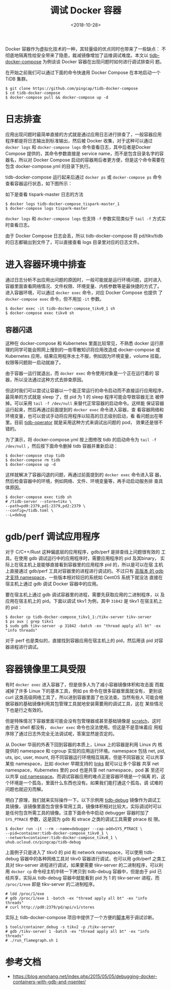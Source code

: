 #+TITLE: 调试 Docker 容器
#+DATE: <2018-10-28>
#+KEYWORDS: container debugging, container namespace, tidb

Docker 容器作为虚拟化技术的一种，其轻量级的优点同时也带来了一些缺点：
不彻底地隔离性给安全带来了隐患，裁减镜像增加了运维调试难度。本文以
[[https://github.com/pingcap/tidb-docker-compose][tidb-docker-compose]] 为例谈谈 Docker 容器在出现问题时如何进行调试排查问
题。

在开始之前我们可以通过下面的命令快速用 Docker Compose 在本地启动一个
TiDB 集群。

#+BEGIN_EXAMPLE
$ git clone https://github.com/pingcap/tidb-docker-compose
$ cd tidb-docker-compose
$ docker-compose pull && docker-compose up -d
#+END_EXAMPLE

* 日志排查

应用出现问题时最简单直接的方式就是通过应用日志进行排查了，一般容器应用
程序都是将日志输出到标准输出，然后被 Docker 收集，对于这种可以通过
~docker logs~ 和 ~docker-compose logs~ 命令查看日志，其中后者是Docker
Compose 提供的，其命令参数直接是 service name，而不是包含目录名字的容
器名，所以对 Docker Compose 启动的容器用后者更方便，但是这个命令需要在
包含 docker-compose.yml 的目录下执行。

tidb-docker-compose 运行起来后通过 ~docker ps~ 或 ~docker-compose ps~
命令查看容器运行状态，如下图所示：
#+ATTR_HTML: :width 700
[[../images/docker-ps.png]]

如下是查看 tispark-master 日志的方法
#+BEGIN_EXAMPLE
$ docker logs tidb-docker-compose_tispark-master_1
$ docker-compose logs tispark-master
#+END_EXAMPLE

~docker logs~ 和 ~docker-compose logs~ 也支持 ~-f~ 参数实现类似于
~tail -f~ 方式实时查看日志。

由于 Docker Compose 日志会丢，所以 tidb-docker-compose 将 pd/tikv/tidb
的日志都输出到文件了，可以直接查看 logs 目录里对应的日志文件。

* 进入容器环境中排查

通过日志分析不出应用出问题的原因时，一般可能就是运行环境问题，这时进入
容器里面查看网络情况、文件权限、环境变量、内核参数等是最快捷的方式了。
进入容器环境，可以通过 ~docker exec~ 命令，对应 Docker Compose 也提供
了 ~docker-compose exec~ 命令，但不用加 ~-it~ 参数。

#+BEGIN_EXAMPLE
$ docker exec -it tidb-docker-compose_tikv0_1 sh
$ docker-compose exec tikv0 sh
#+END_EXAMPLE

#+ATTR_HTML: :width 700
[[../images/docker-exec.png]]

** 容器闪退

这种在 docker-compose 和 Kubernetes 里面比较常见，不熟悉 docker 运行原
理的同学可能会照网上搜到的一些零散知识将应用改造成 docker-compose 或
Kubernetes 应用，结果应用程序水土不服，例如因为环境变量，volume 挂载，
权限等问题刚一启动就崩了。

由于容器一运行就退出，而 ~docker exec~ 命令使用对象是一个正在运行着的
容器，所以没法通过这种方式去排查原因。

但这时我们可以尝试让容器以一个能正常运行的命令启动而不直接运行应用程序，
最简单的方式就是 sleep 了，但 pid 为 1 的 sleep 程序可能会导致容器无法
被停掉。可以采用 ~tail -f /dev/null~ 来替代正常容器的启动命令。这样能
保证容器运行起来，然后再通过前面提到的 ~docker exec~ 命令进入容器，查
看容器网络和环境变量，也可以尝试手动将应用程序以较高的日志级别启动，看
看问题出在哪里。目前 [[https://github.com/pingcap/tidb-operator][tidb-operator]] 就是采用这种方式来调试出问题的 pod，
效果还是很不错的。

#+ATTR_HTML: :width 700
[[../images/tail-f-dev-null.png]]

为了演示，将 docker-compose.yml 按上图修改 tidb 的启动命令为 ~tail -f
/dev/null~ ，然后按下面命令删掉 tidb 容器并重新启动：

#+BEGIN_EXAMPLE
$ docker-compose stop tidb
$ docker-compose rm tidb
$ docker-compose up -d
#+END_EXAMPLE

这样就解决了容器闪退的问题，再通过前面提到的 ~docker exec~ 命令进入容
器，然后检查容器中的环境，例如网络、文件、环境变量等，再手动启动服务排
查具体原因。

#+BEGIN_EXAMPLE
$ docker-compose exec tidb sh
# /tidb-server --store=tikv \
--path=pd0:2379,pd1:2379,pd2:2379 \
--config=/tidb.toml \
--L=debug
#+END_EXAMPLE

#+ATTR_HTML: :width 700
[[../images/docker-exec-manual-start.png]]

* gdb/perf 调试应用程序

对于 C/C++/Rust 这种偏底层的应用程序，gdb/perf 是排查线上问题很有效的
工具。在使用 gdb 调试运行中的应用程序时，需要应用程序的 pid 及其binary，
实际上在宿主机上是能够直接看到容器里的应用程序 pid 的，所以是可以在宿
主机上直接通过 gdb/perf 工具对容器里的进程进行调试的。不过只有 [[https://sourceware.org/bugzilla/show_bug.cgi?id=18368][高版本
的 gdb 才支持 namespace]]，一些版本相对较旧的系统如 CentOS 系统下就没法
直接在宿主机上通过 gdb 调试 Docker 容器中的应用。

要在宿主机上通过 gdb 调试容器里的进程，需要先获取应用的二进制程序，以
及应用在宿主机上的 pid。下面以调试 tikv1 为例，其中 ~31842~ 是 tikv1
在宿主机上的 pid：

#+BEGIN_EXAMPLE
$ docker cp tidb-docker-compose_tikv1_1:/tikv-server tikv-server
$ ps aux | grep tikv1
$ sudo gdb tikv-server -p 31842 -batch -ex "thread apply all bt" -ex "info threads"
#+END_EXAMPLE

对于 perf 也是类似的，直接找到容器应用在宿主机上的 pid，然后用该 pid
对容器进程进行调试。

* 容器镜像里工具受限

有时 ~docker exec~ 进入容器了，但是很多人为了减小容器镜像体积和攻击面
而裁减掉了许多 Linux 下的基本工具，例如 ps 命令在很多容器里面就没有，
更别说 curl 这类高级网络工具了，所以进到容器里面了也没法查。当然有些人
可能会根据容器的基础镜像利用其包管理工具就地安装需要用的调试工具，这在
某些情况下也是行之有效的。

但是特殊情况下容器里面可能会没有包管理器或甚至基础镜像是 [[https://docs.docker.com/develop/develop-images/baseimages/#create-a-simple-parent-image-using-scratch][scratch]]，这时
由于连 shell 都没有， ~docker exec~ 命令也没法使用。但这是不是意味着应
用程序除了通过日志外完全无法调试呢，答案显然是否定的。

从 Docker 华丽的外表下回到容器的本质上，Linux 上的容器是利用 Linux 内
核提供的 namespace 和 cgroup 实现的应用运行环境。namespace 包括 net,
pid, uts, ipc, user, mount, 将不同容器运行环境相互隔离，但是不同容器又
可以共享某些 namespace，比如 docker 早期支持的 [[https://docs.docker.com/network/links/][links]] 就可以让多个容器
共享 net namespace，Kubernetes 里的 pod 也是共享 net namespace，pod 甚
至还可以共享 [[https://kubernetes.io/docs/tasks/configure-pod-container/share-process-namespace/][pid namespace]]。而调试容器应用的难点正是容器环境是一个隔离
的，这个环境是一个孤岛，里面什么东西也没有。如果我们能打通这个孤岛，调
试难的问题也就迎刃而解。

明白了原理，我们就来实际操作一下。以下示例用 [[https://github.com/pingcap/tidb-docker-compose/blob/master/docker/debug/Dockerfile][tidb-debug]] 镜像作为调试工
具镜像，该镜像里面包含很多常用工具，镜像体积相对比较大，实际调试时可以
是任何包含所需工具的镜像。注意下面命令中启动 debugger 容器时加了
~SYS_PTRACE~ 参数，这是因为 gdb 和 strace 之类的调试工具需要 ptrace 权
限。

#+BEGIN_EXAMPLE
$ docker run -it --rm --name=debugger --cap-add=SYS_PTRACE \
--pid=container:tidb-docker-compose_tikv0_1 \
--network=container:tidb-docker-compose_tikv0_1 \
uhub.ucloud.cn/pingcap/tidb-debug
#+END_EXAMPLE

上面例子只是进入了 tikv0 的 pid 和 network namespace，可以使用
tidb-debug 容器中的各种网络工具对 tikv0 容器进行调试，也可以用
gdb/perf 之类工具对 tikv-server 进程进行调试，如果要需要 tikv-server
的二进制程序，可以利用 ~docker cp~ 命令经主机中转一下拷贝到 tidb-debug
容器中，但是由于 pid 已经共享，实际从 tidb-debug 容器中就能看到 pid 为
1 的 tikv-server 进程，而 ~/proc/1/exe~ 即是 tikv-server 的二进制程序。

#+BEGIN_EXAMPLE
# ldd /proc/1/exe
# gdb /proc/1/exe 1 -batch -ex "thread apply all bt" -ex "info threads"
# curl http://pd0:2379/pd/api/v1/stores
#+END_EXAMPLE

实际上 tidb-docker-compose 项目中提供了一个方便的[[https://github.com/pingcap/tidb-docker-compose/blob/master/tools/container_debug][脚本]]用于调试诊断。

#+BEGIN_EXAMPLE
$ tools/container_debug -s tikv2 -p /tikv-server
# gdb /tikv-server 1 -batch -ex "thread apply all bt" -ex "info threads"
# ./run_flamegraph.sh 1
#+END_EXAMPLE

* 参考文档

- https://blog.wnohang.net/index.php/2015/05/05/debugging-docker-containers-with-gdb-and-nsenter/
